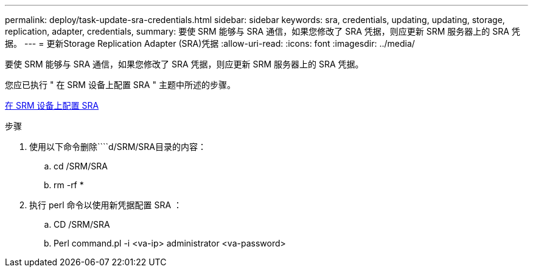 ---
permalink: deploy/task-update-sra-credentials.html 
sidebar: sidebar 
keywords: sra, credentials, updating, updating, storage, replication, adapter, credentials, 
summary: 要使 SRM 能够与 SRA 通信，如果您修改了 SRA 凭据，则应更新 SRM 服务器上的 SRA 凭据。 
---
= 更新Storage Replication Adapter (SRA)凭据
:allow-uri-read: 
:icons: font
:imagesdir: ../media/


[role="lead"]
要使 SRM 能够与 SRA 通信，如果您修改了 SRA 凭据，则应更新 SRM 服务器上的 SRA 凭据。

您应已执行 " 在 SRM 设备上配置 SRA " 主题中所述的步骤。

xref:task-configure-sra-on-srm-appliance.adoc[在 SRM 设备上配置 SRA]

.步骤
. 使用以下命令删除````d/SRM/SRA目录的内容：
+
.. cd /SRM/SRA
.. rm -rf *


. 执行 perl 命令以使用新凭据配置 SRA ：
+
.. CD /SRM/SRA
.. Perl command.pl -i <va-ip> administrator <va-password>




